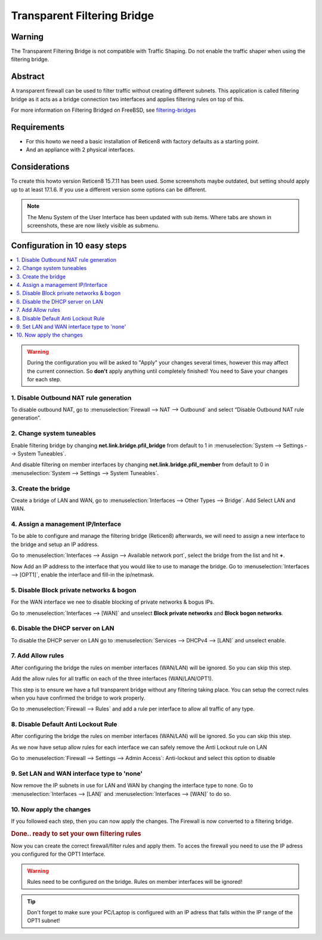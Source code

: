 
============================
Transparent Filtering Bridge
============================

-------
Warning
-------
The Transparent Filtering Bridge is not compatible with Traffic Shaping.
Do not enable the traffic shaper when using the filtering bridge.

--------
Abstract
--------

A transparent firewall can be used to filter traffic without creating
different subnets. This application is called filtering bridge as it
acts as a bridge connection two interfaces and applies filtering rules
on top of this.

For more information on Filtering Bridged on FreeBSD, see
`filtering-bridges <https://www.freebsd.org/doc/en/articles/filtering-bridges/article.html>`__

------------
Requirements
------------

-  For this howto we need a basic installation of Reticen8 with factory
   defaults as a starting point.
-  And an appliance with 2 physical interfaces.

--------------
Considerations
--------------

To create this howto version Reticen8 15.7.11 has been used. Some screenshots
maybe outdated, but setting should apply up to at least 17.1.6. If you use a
different version some options can be different.

.. Note::

    The Menu System of the User Interface has been updated with sub items.
    Where tabs are shown in screenshots, these are now likely visible as submenu.

------------------------------
Configuration in 10 easy steps
------------------------------

.. contents::
  :local:

.. Warning::

  During the configuration you will be asked to "Apply" your changes several times,
  however this may affect the current connection. So **don't** apply anything until
  completely finished! You need to Save your changes for each step.


1. Disable Outbound NAT rule generation
---------------------------------------

To disable outbound NAT, go to
:menuselection:`Firewall --> NAT --> Outbound` and select “Disable Outbound NAT rule generation”.

|Filtering Bridge Step 1.png|

2. Change system tuneables
--------------------------

Enable filtering bridge by changing **net.link.bridge.pfil\_bridge**
from default to 1 in :menuselection:`System --> Settings --> System Tuneables`.

|Filtering Bridge Step 2.png|

And disable filtering on member interfaces by changing
**net.link.bridge.pfil\_member** from default to 0 in
:menuselection:`System --> Settings --> System Tuneables`.

|Filtering Bridge Step2a.png|

3. Create the bridge
--------------------

Create a bridge of LAN and WAN, go to
:menuselection:`Interfaces --> Other Types --> Bridge`. Add Select LAN and WAN.

|Filtering Bridge Step 3a.png|

|Filtering Bridge Step 3b.png|

4. Assign a management IP/Interface
-----------------------------------

To be able to configure and manage the filtering bridge (Reticen8)
afterwards, we will need to assign a new interface to the bridge and
setup an IP address.

Go to :menuselection:`Interfaces --> Assign --> Available network port`, select
the bridge from the list and hit **+**.

|Filtering Bridge Step 4.png|

Now Add an IP address to the interface that you would like to use to
manage the bridge. Go to :menuselection:`Interfaces --> [OPT1]`, enable the interface
and fill-in the ip/netmask.

5. Disable Block private networks & bogon
-----------------------------------------

For the WAN interface we nee to disable blocking of private networks & bogus IPs.

Go to :menuselection:`Interfaces --> [WAN]` and unselect **Block private networks**
and **Block bogon networks**.

|Filtering Bridge Step 5.png|

6. Disable the DHCP server on LAN
---------------------------------

To disable the DHCP server on LAN go to :menuselection:`Services --> DHCPv4 --> [LAN]` and
unselect enable.

|Filtering Bridge Step 6.png|

7. Add Allow rules
-------------------
After configuring the bridge the rules on member interfaces (WAN/LAN) will be
ignored. So you can skip this step.

Add the allow rules for all traffic on each of the three interfaces (WAN/LAN/OPT1).

This step is to ensure we have a full transparent bridge without any filtering
taking place. You can setup the correct rules when you have confirmed the bridge
to work properly.

Go to :menuselection:`Firewall --> Rules` and add a rule per interface to allow all traffic
of any type.

|Filtering Bridge Step 7.png|

8. Disable Default Anti Lockout Rule
------------------------------------
After configuring the bridge the rules on member interfaces (WAN/LAN) will be
ignored. So you can skip this step.

As we now have setup allow rules for each interface we can safely remove
the Anti Lockout rule on LAN

Go to :menuselection:`Firewall --> Settings --> Admin Access`: Anti-lockout and select
this option to disable

9. Set LAN and WAN interface type to 'none'
-------------------------------------------

Now remove the IP subnets in use for LAN and WAN by changing the
interface type to none. Go to :menuselection:`Interfaces --> [LAN]` and :menuselection:`Interfaces --> [WAN]`
to do so.

|Filtering Bridge Step 9.png|

10. Now apply the changes
-------------------------

If you followed each step, then you can now apply the changes. The
Firewall is now converted to a filtering bridge.

.. rubric:: Done.. ready to set your own filtering rules
   :name: done..-ready-to-set-your-own-filtering-rules

Now you can create the correct firewall/filter rules and apply them. To
acces the firewall you need to use the IP adress you configured for the
OPT1 Interface.

.. WARNING::

    Rules need to be configured on the bridge. Rules on member interfaces will
    be ignored!

.. TIP::

  Don't forget to make sure your PC/Laptop is configured with an IP adress that
  falls within the IP range of the OPT1 subnet!

.. |Filtering Bridge Step 1.png| image:: images/Filtering_Bridge_Step_1.png
   :width: 700px
.. |Filtering Bridge Step 2.png| image:: images/Filtering_Bridge_Step_2.png
   :class: thumbimage
   :width: 700px
.. |Filtering Bridge Step2a.png| image:: images/Filtering_Bridge_Step_2a.png
   :class: thumbimage
   :width: 700px
.. |Filtering Bridge Step 3a.png| image:: images/Filtering_Bridge_Step_3a.png
   :width: 700px
.. |Filtering Bridge Step 3b.png| image:: images/Filtering_Bridge_Step_3b.png
   :width: 700px
.. |Filtering Bridge Step 4.png| image:: images/Filtering_Bridge_Step_4.png
   :width: 700px
.. |Filtering Bridge Step 5.png| image:: images/Filtering_Bridge_Step_5.png
   :width: 700px
.. |Filtering Bridge Step 6.png| image:: images/Filtering_Bridge_Step_6.png
   :width: 619px
.. |Filtering Bridge Step 7.png| image:: images/Filtering_Bridge_Step_7.png
   :width: 700px
   :height: 69px
.. |Filtering Bridge Step 9.png| image:: images/Filtering_Bridge_Step_9.png
   :width: 700px
